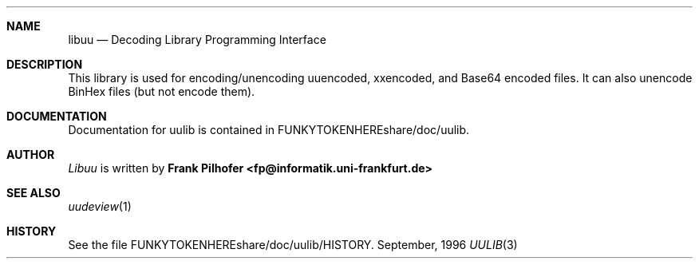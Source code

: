 .Dd September, 1996
.Dt UULIB 3
.Sh NAME
.Nm libuu
.Nd Decoding Library Programming Interface
.Sh DESCRIPTION
This library is used for encoding/unencoding uuencoded, xxencoded, 
and Base64 encoded files.  It can also unencode BinHex files (but not
encode them).
.Sh DOCUMENTATION
Documentation for uulib is contained in FUNKYTOKENHEREshare/doc/uulib.
.Sh AUTHOR
.Ar Libuu
is written by
.Nm Frank Pilhofer <fp@informatik.uni-frankfurt.de>
.Sh SEE ALSO
.Xr uudeview 1
.Sh HISTORY
See the file FUNKYTOKENHEREshare/doc/uulib/HISTORY.
